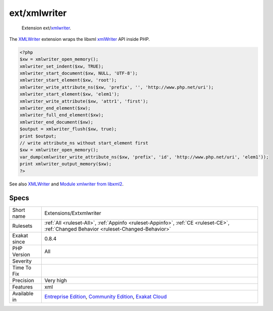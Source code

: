 .. _extensions-extxmlwriter:

.. _ext-xmlwriter:

ext/xmlwriter
+++++++++++++

  Extension ext/`xmlwriter <https://www.php.net/xmlwriter>`_.

The `XMLWriter <https://www.php.net/xmlwriter>`_ extension wraps the libxml `xmlWriter <https://www.php.net/xmlwriter>`_ API inside PHP.

.. code-block:: php
   
   <?php
   $xw = xmlwriter_open_memory();
   xmlwriter_set_indent($xw, TRUE);
   xmlwriter_start_document($xw, NULL, 'UTF-8');
   xmlwriter_start_element($xw, 'root');
   xmlwriter_write_attribute_ns($xw, 'prefix', '', 'http://www.php.net/uri');
   xmlwriter_start_element($xw, 'elem1');
   xmlwriter_write_attribute($xw, 'attr1', 'first');
   xmlwriter_end_element($xw);
   xmlwriter_full_end_element($xw);
   xmlwriter_end_document($xw);
   $output = xmlwriter_flush($xw, true);
   print $output;
   // write attribute_ns without start_element first
   $xw = xmlwriter_open_memory();
   var_dump(xmlwriter_write_attribute_ns($xw, 'prefix', 'id', 'http://www.php.net/uri', 'elem1'));
   print xmlwriter_output_memory($xw);
   ?>

See also `XMLWriter <https://www.php.net/manual/en/book.xmlwriter.php>`_ and `Module xmlwriter from libxml2 <http://xmlsoft.org/html/libxml-xmlwriter.html>`_.


Specs
_____

+--------------+-----------------------------------------------------------------------------------------------------------------------------------------------------------------------------------------+
| Short name   | Extensions/Extxmlwriter                                                                                                                                                                 |
+--------------+-----------------------------------------------------------------------------------------------------------------------------------------------------------------------------------------+
| Rulesets     | :ref:`All <ruleset-All>`, :ref:`Appinfo <ruleset-Appinfo>`, :ref:`CE <ruleset-CE>`, :ref:`Changed Behavior <ruleset-Changed-Behavior>`                                                  |
+--------------+-----------------------------------------------------------------------------------------------------------------------------------------------------------------------------------------+
| Exakat since | 0.8.4                                                                                                                                                                                   |
+--------------+-----------------------------------------------------------------------------------------------------------------------------------------------------------------------------------------+
| PHP Version  | All                                                                                                                                                                                     |
+--------------+-----------------------------------------------------------------------------------------------------------------------------------------------------------------------------------------+
| Severity     |                                                                                                                                                                                         |
+--------------+-----------------------------------------------------------------------------------------------------------------------------------------------------------------------------------------+
| Time To Fix  |                                                                                                                                                                                         |
+--------------+-----------------------------------------------------------------------------------------------------------------------------------------------------------------------------------------+
| Precision    | Very high                                                                                                                                                                               |
+--------------+-----------------------------------------------------------------------------------------------------------------------------------------------------------------------------------------+
| Features     | xml                                                                                                                                                                                     |
+--------------+-----------------------------------------------------------------------------------------------------------------------------------------------------------------------------------------+
| Available in | `Entreprise Edition <https://www.exakat.io/entreprise-edition>`_, `Community Edition <https://www.exakat.io/community-edition>`_, `Exakat Cloud <https://www.exakat.io/exakat-cloud/>`_ |
+--------------+-----------------------------------------------------------------------------------------------------------------------------------------------------------------------------------------+


